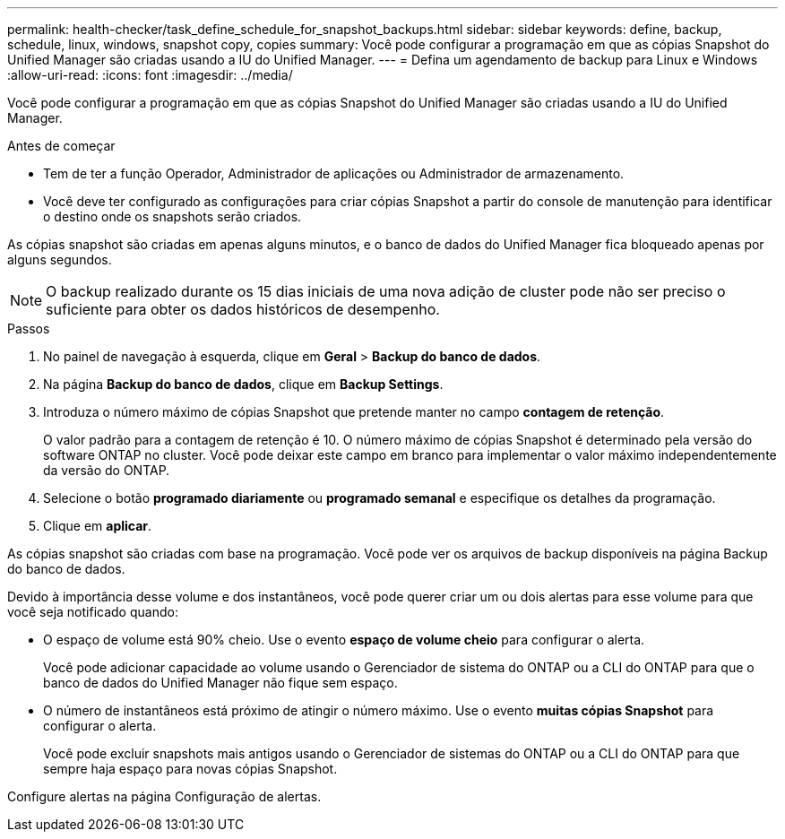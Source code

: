 ---
permalink: health-checker/task_define_schedule_for_snapshot_backups.html 
sidebar: sidebar 
keywords: define, backup, schedule, linux, windows, snapshot copy, copies 
summary: Você pode configurar a programação em que as cópias Snapshot do Unified Manager são criadas usando a IU do Unified Manager. 
---
= Defina um agendamento de backup para Linux e Windows
:allow-uri-read: 
:icons: font
:imagesdir: ../media/


[role="lead"]
Você pode configurar a programação em que as cópias Snapshot do Unified Manager são criadas usando a IU do Unified Manager.

.Antes de começar
* Tem de ter a função Operador, Administrador de aplicações ou Administrador de armazenamento.
* Você deve ter configurado as configurações para criar cópias Snapshot a partir do console de manutenção para identificar o destino onde os snapshots serão criados.


As cópias snapshot são criadas em apenas alguns minutos, e o banco de dados do Unified Manager fica bloqueado apenas por alguns segundos.

[NOTE]
====
O backup realizado durante os 15 dias iniciais de uma nova adição de cluster pode não ser preciso o suficiente para obter os dados históricos de desempenho.

====
.Passos
. No painel de navegação à esquerda, clique em *Geral* > *Backup do banco de dados*.
. Na página *Backup do banco de dados*, clique em *Backup Settings*.
. Introduza o número máximo de cópias Snapshot que pretende manter no campo *contagem de retenção*.
+
O valor padrão para a contagem de retenção é 10. O número máximo de cópias Snapshot é determinado pela versão do software ONTAP no cluster. Você pode deixar este campo em branco para implementar o valor máximo independentemente da versão do ONTAP.

. Selecione o botão *programado diariamente* ou *programado semanal* e especifique os detalhes da programação.
. Clique em *aplicar*.


As cópias snapshot são criadas com base na programação. Você pode ver os arquivos de backup disponíveis na página Backup do banco de dados.

Devido à importância desse volume e dos instantâneos, você pode querer criar um ou dois alertas para esse volume para que você seja notificado quando:

* O espaço de volume está 90% cheio. Use o evento *espaço de volume cheio* para configurar o alerta.
+
Você pode adicionar capacidade ao volume usando o Gerenciador de sistema do ONTAP ou a CLI do ONTAP para que o banco de dados do Unified Manager não fique sem espaço.

* O número de instantâneos está próximo de atingir o número máximo. Use o evento *muitas cópias Snapshot* para configurar o alerta.
+
Você pode excluir snapshots mais antigos usando o Gerenciador de sistemas do ONTAP ou a CLI do ONTAP para que sempre haja espaço para novas cópias Snapshot.



Configure alertas na página Configuração de alertas.
